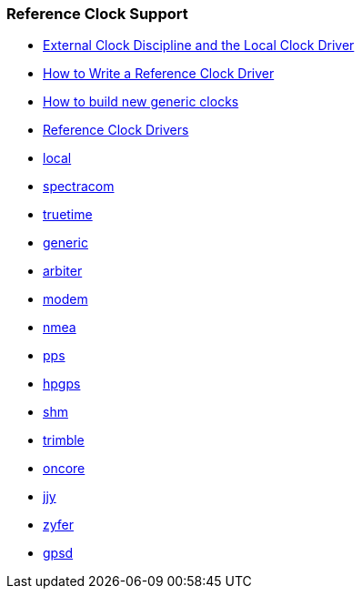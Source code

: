 === Reference Clock Support
* link:extern.html[External Clock Discipline and the Local Clock Driver]
* link:driver_howto.html[How to Write a Reference Clock Driver]
* link:generic_howto.html[How to build new generic clocks]
* link:refclock.html[Reference Clock Drivers]

* link:driver_local.html[local]
* link:driver_spectracom.html[spectracom]
* link:driver_truetime.html[truetime]
* link:driver_generic.html[generic]
* link:driver_arbiter.html[arbiter]
* link:driver_modem.html[modem]
* link:driver_nmea.html[nmea]
* link:driver_pps.html[pps]
* link:driver_hpgps.html[hpgps]
* link:driver_shm.html[shm]
* link:driver_trimble.html[trimble]
* link:driver_oncore.html[oncore]
* link:driver_jjy.html[jjy]
* link:driver_zyfer.html[zyfer]
* link:driver_gpsd.html[gpsd]
